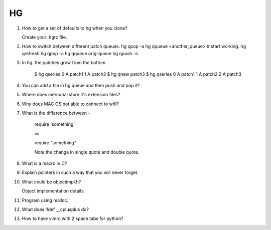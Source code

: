 HG
==

1. How to get a set of defaults to hg when you clone?

   Create your .hgrc file.

2. How to switch between different patch queues.
   hg qpop -a
   hg qqueue <another_queue>
   # start working.
   hg qrefresh
   hg qpop -a
   hg qqueue orig-queue
   hg qpush -a

3. In hg. the patches grow from the bottom.

    $ hg qseries
    0 A patch1
    1 A patch2
    $ hg qnew patch3
    $ hg qseries
    0 A patch1
    1 A patch2
    2 A patch3

4. You can add a file in hg queue and then push and pop it?

5. Where does mercurial store it's extension files? 

6. Why does MAC OS not able to connect to wifi?

7. What is the difference between - 

    require 'something'

    vs

    require "something"


    Note the change in single quote and double quote.

8. What is a macro in C?

9. Explain pointers in such a way that you will never forget.

10. What could be objectimpl.h?

    Object implementation details.

11. Program using malloc.

12. What does ifdef __cplusplus do?

13. How to have vimrc with 2 space tabs for python?
